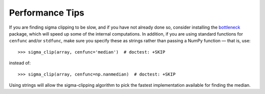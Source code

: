 .. note that if this is changed from the default approach of using an *include*
   (in index.rst) to a separate performance page, the header needs to be changed
   from === to ***, the filename extension needs to be changed from .inc.rst to
   .rst, and a link needs to be added in the subpackage toctree

.. _astropy-stats-performance:

Performance Tips
================

If you are finding sigma clipping to be slow, and if you have not already done
so, consider installing the `bottleneck <https://pypi.org/project/Bottleneck/>`_
package, which will speed up some of the internal computations. In addition, if
you are using standard functions for ``cenfunc`` and/or ``stdfunc``, make sure
you specify these as strings rather than passing a NumPy function — that is,
use::

    >>> sigma_clip(array, cenfunc='median')  # doctest: +SKIP

instead of::

    >>> sigma_clip(array, cenfunc=np.nanmedian)  # doctest: +SKIP

Using strings will allow the sigma-clipping algorithm to pick the fastest
implementation available for finding the median.
